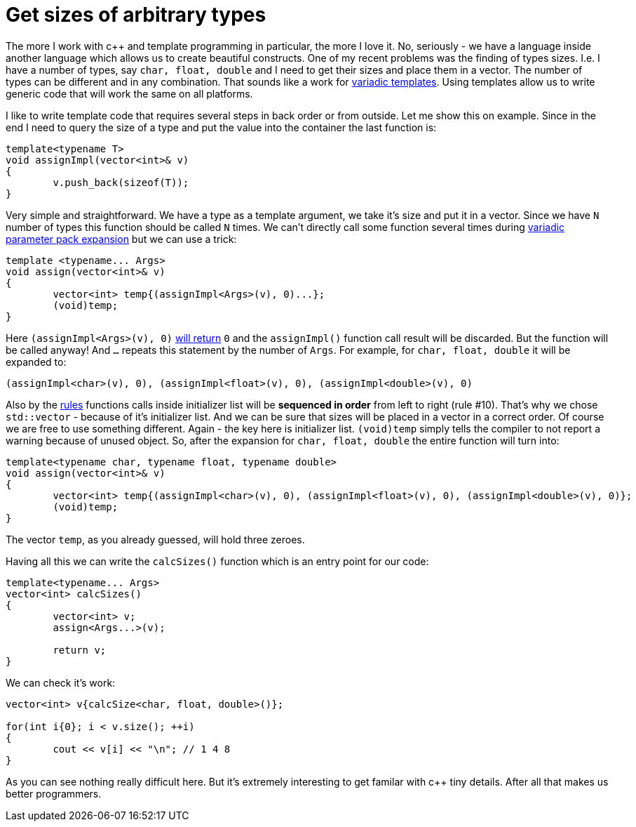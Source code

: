 = Get sizes of arbitrary types
:hp-tags: c++

The more I work with c++ and template programming in particular, the more I love it. No, seriously - we have a language inside another language which allows us to create beautiful constructs. One of my recent problems was the finding of types sizes. I.e. I have a number of types, say `char, float, double` and I need to get their sizes and place them in a vector. The number of types can be different and in any combination. That sounds like a work for http://en.cppreference.com/w/cpp/language/parameter_pack[variadic templates]. Using templates allow us to write generic code that will work the same on all platforms.

I like to write template code that requires several steps in back order or from outside. Let me show this on example. Since in the end I need to query the size of a type and put the value into the container the last function is:

[source,cpp]
----
template<typename T>
void assignImpl(vector<int>& v)
{
	v.push_back(sizeof(T));
}
----

Very simple and straightforward. We have a type as a template argument, we take it's size and put it in a vector. Since we have `N` number of types this function should be called `N` times. We can't directly call some function several times during http://en.cppreference.com/w/cpp/language/parameter_pack#Pack_expansion[variadic parameter pack expansion] but we can use a trick:


[source,cpp]
----
template <typename... Args>
void assign(vector<int>& v)
{
	vector<int> temp{(assignImpl<Args>(v), 0)...};
	(void)temp;
}
----

Here `(assignImpl<Args>(v), 0)` http://en.cppreference.com/w/cpp/language/operator_other#Built-in_comma_operator[will return] `0` and the `assignImpl()` function call result will be discarded. But the function will be called anyway! And `...` repeats this statement by the number of `Args`. For example, for `char, float, double` it will be expanded to:

[source,cpp]
----
(assignImpl<char>(v), 0), (assignImpl<float>(v), 0), (assignImpl<double>(v), 0)
----

Also by the http://en.cppreference.com/w/cpp/language/eval_order#Rules[rules] functions calls inside initializer list will be *sequenced in order* from left to right (rule #10). That's why we chose `std::vector` - because of it's initializer list. And we can be sure that sizes will be placed in a vector in a correct order. Of course we are free to use something different. Again - the key here is initializer list. `(void)temp` simply tells the compiler to not report a warning because of unused object. So, after the expansion for `char, float, double` the entire function will turn into:

[source,cpp]
----
template<typename char, typename float, typename double>
void assign(vector<int>& v)
{
	vector<int> temp{(assignImpl<char>(v), 0), (assignImpl<float>(v), 0), (assignImpl<double>(v), 0)};
	(void)temp;
}
----

The vector `temp`, as you already guessed, will hold three zeroes.

Having all this we can write the `calcSizes()` function which is an entry point for our code:

[source,cpp]
----
template<typename... Args>
vector<int> calcSizes()
{
	vector<int> v;
	assign<Args...>(v);

	return v;
}
----

We can check it's work:

[source,cpp]
----
vector<int> v{calcSize<char, float, double>()};

for(int i{0}; i < v.size(); ++i)
{
	cout << v[i] << "\n"; // 1 4 8
}
----

As you can see nothing really difficult here. But it's extremely interesting to get familar with c++ tiny details. After all that makes us better programmers. 